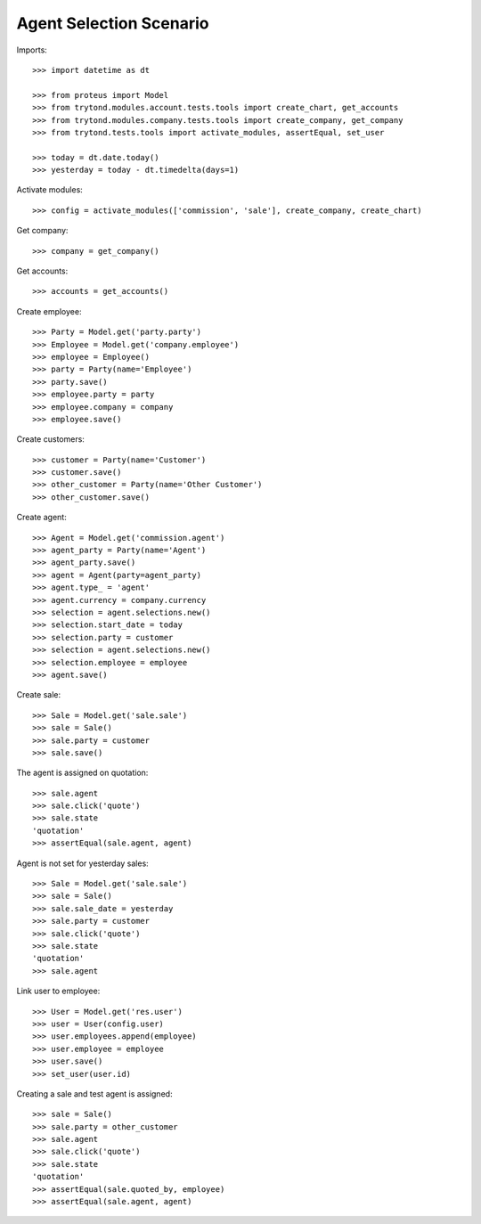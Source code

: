 ========================
Agent Selection Scenario
========================

Imports::

    >>> import datetime as dt

    >>> from proteus import Model
    >>> from trytond.modules.account.tests.tools import create_chart, get_accounts
    >>> from trytond.modules.company.tests.tools import create_company, get_company
    >>> from trytond.tests.tools import activate_modules, assertEqual, set_user

    >>> today = dt.date.today()
    >>> yesterday = today - dt.timedelta(days=1)

Activate modules::

    >>> config = activate_modules(['commission', 'sale'], create_company, create_chart)

Get company::

    >>> company = get_company()

Get accounts::

    >>> accounts = get_accounts()

Create employee::

    >>> Party = Model.get('party.party')
    >>> Employee = Model.get('company.employee')
    >>> employee = Employee()
    >>> party = Party(name='Employee')
    >>> party.save()
    >>> employee.party = party
    >>> employee.company = company
    >>> employee.save()

Create customers::

    >>> customer = Party(name='Customer')
    >>> customer.save()
    >>> other_customer = Party(name='Other Customer')
    >>> other_customer.save()

Create agent::

    >>> Agent = Model.get('commission.agent')
    >>> agent_party = Party(name='Agent')
    >>> agent_party.save()
    >>> agent = Agent(party=agent_party)
    >>> agent.type_ = 'agent'
    >>> agent.currency = company.currency
    >>> selection = agent.selections.new()
    >>> selection.start_date = today
    >>> selection.party = customer
    >>> selection = agent.selections.new()
    >>> selection.employee = employee
    >>> agent.save()

Create sale::

    >>> Sale = Model.get('sale.sale')
    >>> sale = Sale()
    >>> sale.party = customer
    >>> sale.save()

The agent is assigned on quotation::

    >>> sale.agent
    >>> sale.click('quote')
    >>> sale.state
    'quotation'
    >>> assertEqual(sale.agent, agent)

Agent is not set for yesterday sales::

    >>> Sale = Model.get('sale.sale')
    >>> sale = Sale()
    >>> sale.sale_date = yesterday
    >>> sale.party = customer
    >>> sale.click('quote')
    >>> sale.state
    'quotation'
    >>> sale.agent

Link user to employee::

    >>> User = Model.get('res.user')
    >>> user = User(config.user)
    >>> user.employees.append(employee)
    >>> user.employee = employee
    >>> user.save()
    >>> set_user(user.id)

Creating a sale and test agent is assigned::

    >>> sale = Sale()
    >>> sale.party = other_customer
    >>> sale.agent
    >>> sale.click('quote')
    >>> sale.state
    'quotation'
    >>> assertEqual(sale.quoted_by, employee)
    >>> assertEqual(sale.agent, agent)
